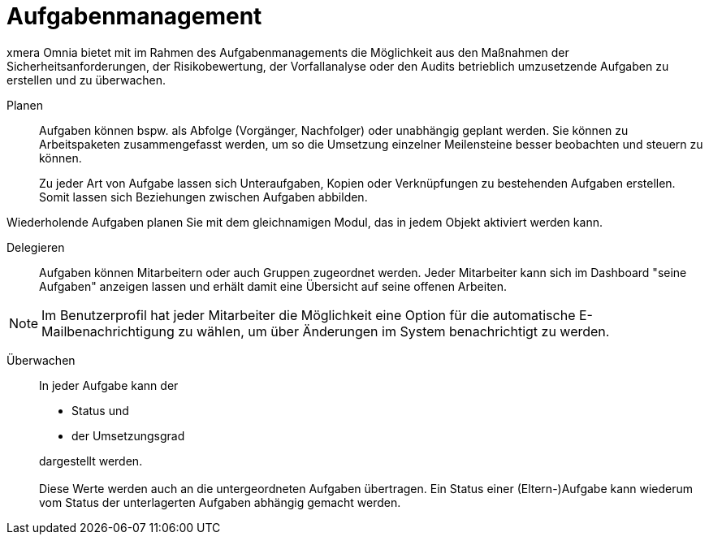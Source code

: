 = Aufgabenmanagement

xmera Omnia bietet mit im Rahmen des Aufgabenmanagements die Möglichkeit aus den Maßnahmen der Sicherheitsanforderungen, der Risikobewertung, der Vorfallanalyse oder den Audits betrieblich umzusetzende Aufgaben zu erstellen und zu überwachen. 

Planen:: 

Aufgaben können bspw. als Abfolge (Vorgänger, Nachfolger) oder unabhängig geplant werden. Sie können zu Arbeitspaketen zusammengefasst werden, um so die Umsetzung einzelner Meilensteine besser beobachten und steuern zu können. +
+
Zu jeder Art von Aufgabe lassen sich Unteraufgaben, Kopien oder Verknüpfungen zu bestehenden Aufgaben erstellen. Somit lassen sich Beziehungen zwischen Aufgaben abbilden.

Wiederholende Aufgaben planen Sie mit dem gleichnamigen Modul, das in jedem Objekt aktiviert werden kann.

Delegieren:: 

Aufgaben können Mitarbeitern oder auch Gruppen zugeordnet werden. Jeder Mitarbeiter kann sich im Dashboard "seine Aufgaben" anzeigen lassen und erhält damit eine Übersicht auf seine offenen Arbeiten.

NOTE: Im Benutzerprofil hat jeder Mitarbeiter die Möglichkeit eine Option für die automatische E-Mailbenachrichtigung zu wählen, um über Änderungen im System benachrichtigt zu werden.

Überwachen::

In jeder Aufgabe kann der

- Status und
- der Umsetzungsgrad

+
dargestellt werden. +
 +
Diese Werte werden auch an die untergeordneten Aufgaben übertragen. Ein Status einer (Eltern-)Aufgabe kann wiederum vom Status der unterlagerten Aufgaben abhängig gemacht werden.

